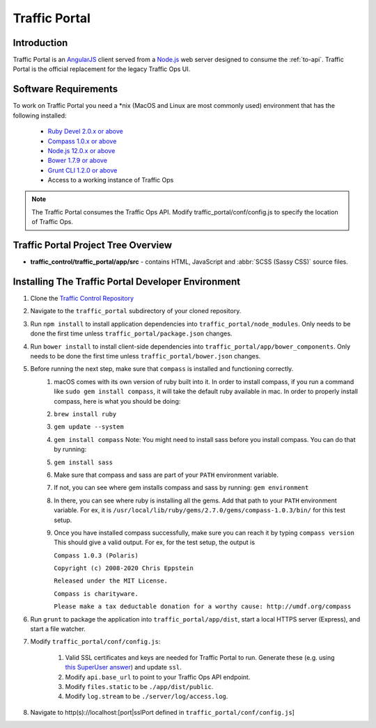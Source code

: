 ..
..
.. Licensed under the Apache License, Version 2.0 (the "License");
.. you may not use this file except in compliance with the License.
.. You may obtain a copy of the License at
..
..     http://www.apache.org/licenses/LICENSE-2.0
..
.. Unless required by applicable law or agreed to in writing, software
.. distributed under the License is distributed on an "AS IS" BASIS,
.. WITHOUT WARRANTIES OR CONDITIONS OF ANY KIND, either express or implied.
.. See the License for the specific language governing permissions and
.. limitations under the License.
..

**************
Traffic Portal
**************

Introduction
============
Traffic Portal is an `AngularJS <https://angularjs.org/>`_ client served from a `Node.js <https://nodejs.org/en/>`_ web server designed to consume the :ref:`to-api`. Traffic Portal is the official replacement for the legacy Traffic Ops UI.

Software Requirements
=====================
To work on Traffic Portal you need a \*nix (MacOS and Linux are most commonly used) environment that has the following installed:

	* `Ruby Devel 2.0.x or above <https://www.rpmfind.net/linux/rpm2html/search.php?query=ruby-devel>`_
	* `Compass 1.0.x or above <http://compass-style.org/>`_
	* `Node.js 12.0.x or above <https://nodejs.org/en/>`_
	* `Bower 1.7.9 or above <https://www.npmjs.com/package/bower>`_
	* `Grunt CLI 1.2.0 or above <https://github.com/gruntjs/grunt-cli>`_
	* Access to a working instance of Traffic Ops

.. note:: The Traffic Portal consumes the Traffic Ops API. Modify traffic_portal/conf/config.js to specify the location of Traffic Ops.

Traffic Portal Project Tree Overview
=====================================
* **traffic_control/traffic_portal/app/src** - contains HTML, JavaScript and :abbr:`SCSS (Sassy CSS)` source files.

Installing The Traffic Portal Developer Environment
===================================================
#. Clone the `Traffic Control Repository <https://github.com/apache/trafficcontrol>`_
#. Navigate to the ``traffic_portal`` subdirectory of your cloned repository.
#. Run ``npm install`` to install application dependencies into ``traffic_portal/node_modules``. Only needs to be done the first time unless ``traffic_portal/package.json`` changes.
#. Run ``bower install`` to install client-side dependencies into ``traffic_portal/app/bower_components``. Only needs to be done the first time unless ``traffic_portal/bower.json`` changes.
#. Before running the next step, make sure that ``compass`` is installed and functioning correctly.
    #. macOS comes with its own version of ruby built into it. In order to install compass, if you run a command like ``sudo gem install compass``, it will take the default ruby available in mac. In order to properly install compass, here is what you should be doing:
    #. ``brew install ruby``
    #. ``gem update --system``
    #. ``gem install compass``
       Note: You might need to install sass before you install compass. You can do that by running:
    #. ``gem install sass``
    #. Make sure that compass and sass are part of your ``PATH`` environment variable.
    #. If not, you can see where gem installs compass and sass by running:
       ``gem environment``
    #. In there, you can see where ruby is installing all the gems. Add that path to your ``PATH`` environment variable.
       For ex, it is ``/usr/local/lib/ruby/gems/2.7.0/gems/compass-1.0.3/bin/`` for this test setup.
    #. Once you have installed compass successfully, make sure you can reach it by typing
       ``compass version``
       This should give a valid output. For ex, for the test setup, the output is

       ``Compass 1.0.3 (Polaris)``

       ``Copyright (c) 2008-2020 Chris Eppstein``

       ``Released under the MIT License.``

       ``Compass is charityware.``

       ``Please make a tax deductable donation for a worthy cause: http://umdf.org/compass``

#. Run ``grunt`` to package the application into ``traffic_portal/app/dist``, start a local HTTPS server (Express), and start a file watcher.
#. Modify ``traffic_portal/conf/config.js``:

	#. Valid SSL certificates and keys are needed for Traffic Portal to run. Generate these (e.g. using `this SuperUser answer <https://superuser.com/questions/226192/avoid-password-prompt-for-keys-and-prompts-for-dn-information#answer-226229>`_) and update ``ssl``.
	#. Modify ``api.base_url`` to point to your Traffic Ops API endpoint.
	#. Modify ``files.static`` to be ``./app/dist/public``.
	#. Modify ``log.stream`` to be ``./server/log/access.log``.

#. Navigate to http(s)://localhost:[port|sslPort defined in ``traffic_portal/conf/config.js``]
